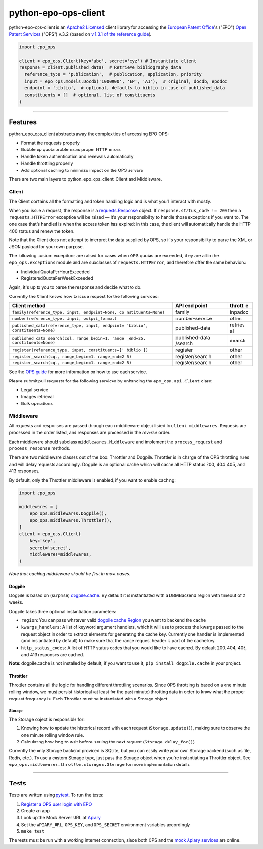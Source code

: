 python-epo-ops-client
=====================

|PyPI version| |Build Status| |Coverage Status|

python-epo-ops-client is an `Apache2
Licensed <http://www.apache.org/licenses/LICENSE-2.0>`__ client library
for accessing the `European Patent Office <http://epo.org>`__'s ("EPO")
`Open Patent Services <http://www.epo.org/searching/free/ops.html>`__
("OPS") v.3.2 (based on `v 1.3.1 of the reference
guide <http://documents.epo.org/projects/babylon/eponet.nsf/0/F3ECDCC915C9BCD8C1258060003AA712/$File/ops_v3_2_documentation_version_1_3_1_en.pdf>`__).

.. code:: python

    import epo_ops

    client = epo_ops.Client(key='abc', secret='xyz') # Instantiate client
    response = client.published_data(  # Retrieve bibliography data
      reference_type = 'publication',  # publication, application, priority
      input = epo_ops.models.Docdb('1000000', 'EP', 'A1'),  # original, docdb, epodoc
      endpoint = 'biblio',  # optional, defaults to biblio in case of published_data
      constituents = []  # optional, list of constituents
    )

--------------

Features
--------

python\_epo\_ops\_client abstracts away the complexities of accessing
EPO OPS:

-  Format the requests properly
-  Bubble up quota problems as proper HTTP errors
-  Handle token authentication and renewals automatically
-  Handle throttling properly
-  Add optional caching to minimize impact on the OPS servers

There are two main layers to python\_epo\_ops\_client: Client and
Middleware.

Client
~~~~~~

The Client contains all the formatting and token handling logic and is
what you'll interact with mostly.

When you issue a request, the response is a
`requests.Response <http://requests.readthedocs.org/en/latest/user/advanced/#request-and-response-objects>`__
object. If ``response.status_code != 200`` then a ``requests.HTTPError``
exception will be raised — it's your responsibility to handle those
exceptions if you want to. The one case that's handled is when the access
token has expired: in this case, the client will automatically handle the
HTTP 400 status and renew the token.

Note that the Client does not attempt to interpret the data supplied by
OPS, so it's your responsibility to parse the XML or JSON payload for
your own purpose.

The following custom exceptions are raised for cases when OPS quotas are
exceeded, they are all in the ``epo_ops.exceptions`` module and are
subclasses of ``requests.HTTPError``, and therefore offer the same
behaviors:

-  IndividualQuotaPerHourExceeded
-  RegisteredQuotaPerWeekExceeded

Again, it's up to you to parse the response and decide what to do.

Currently the Client knows how to issue request for the following
services:

+---------------------------------------------------+----------------+---------+
| Client method                                     | API end point  | throttl |
|                                                   |                | e       |
+===================================================+================+=========+
| ``family(reference_type, input, endpoint=None, co | family         | inpadoc |
| nstituents=None)``                                |                |         |
+---------------------------------------------------+----------------+---------+
| ``number(reference_type, input, output_format)``  | number-service | other   |
+---------------------------------------------------+----------------+---------+
| ``published_data(reference_type, input, endpoint= | published-data | retriev |
| 'biblio', constituents=None)``                    |                | al      |
+---------------------------------------------------+----------------+---------+
| ``published_data_search(cql, range_begin=1, range | published-data | search  |
| _end=25, constituents=None)``                     | /search        |         |
+---------------------------------------------------+----------------+---------+
| ``register(reference_type, input, constituents=[' | register       | other   |
| biblio'])``                                       |                |         |
+---------------------------------------------------+----------------+---------+
| ``register_search(cql, range_begin=1, range_end=2 | register/searc | other   |
| 5)``                                              | h              |         |
+---------------------------------------------------+----------------+---------+
| ``register_search(cql, range_begin=1, range_end=2 | register/searc | other   |
| 5)``                                              | h              |         |
+---------------------------------------------------+----------------+---------+

See the `OPS
guide <http://documents.epo.org/projects/babylon/eponet.nsf/0/F3ECDCC915C9BCD8C1258060003AA712/$File/ops_v3_2_documentation_version_1_3_1_en.pdf>`__
for more information on how to use each service.

Please submit pull requests for the following services by enhancing the
``epo_ops.api.Client`` class:

-  Legal service
-  Images retrieval
-  Bulk operations

Middleware
~~~~~~~~~~

All requests and responses are passed through each middleware object
listed in ``client.middlewares``. Requests are processed in the order
listed, and responses are processed in the *reverse* order.

Each middleware should subclass ``middlewares.Middleware`` and implement
the ``process_request`` and ``process_response`` methods.

There are two middleware classes out of the box: Throttler and Dogpile.
Throttler is in charge of the OPS throttling rules and will delay
requests accordingly. Dogpile is an optional cache which will cache all
HTTP status 200, 404, 405, and 413 responses.

By default, only the Throttler middleware is enabled, if you want to
enable caching:

.. code:: python

    import epo_ops

    middlewares = [
        epo_ops.middlewares.Dogpile(),
        epo_ops.middlewares.Throttler(),
    ]
    client = epo_ops.Client(
        key='key',
        secret='secret',
        middlewares=middlewares,
    )

*Note that caching middleware should be first in most cases.*

Dogpile
^^^^^^^

Dogpile is based on (surprise)
`dogpile.cache <https://bitbucket.org/zzzeek/dogpile.cache>`__. By
default it is instantiated with a DBMBackend region with timeout of 2
weeks.

Dogpile takes three optional instantiation parameters:

-  ``region``: You can pass whatever valid `dogpile.cache
   Region <http://dogpilecache.readthedocs.org/en/latest/api.html#module-dogpile.cache.region>`__
   you want to backend the cache
-  ``kwargs_handlers``: A list of keyword argument handlers, which it
   will use to process the kwargs passed to the request object in order
   to extract elements for generating the cache key. Currently one
   handler is implemented (and instantiated by default) to make sure
   that the range request header is part of the cache key.
-  ``http_status_codes``: A list of HTTP status codes that you would
   like to have cached. By default 200, 404, 405, and 413 responses are
   cached.

**Note**: dogpile.cache is not installed by default, if you want to use
it, ``pip install dogpile.cache`` in your project.

Throttler
^^^^^^^^^

Throttler contains all the logic for handling different throttling
scenarios. Since OPS throttling is based on a one minute rolling window,
we must persist historical (at least for the past minute) throtting data
in order to know what the proper request frequency is. Each Throttler
must be instantiated with a Storage object.

Storage
'''''''

The Storage object is responsible for:

1. Knowing how to update the historical record with each request
   (``Storage.update()``), making sure to observe the one minute rolling
   window rule.
2. Calculating how long to wait before issuing the next request
   (``Storage.delay_for()``).

Currently the only Storage backend provided is SQLite, but you can
easily write your own Storage backend (such as file, Redis, etc.). To
use a custom Storage type, just pass the Storage object when you're
instantiating a Throttler object. See
``epo_ops.middlewares.throttle.storages.Storage`` for more
implementation details.

--------------

Tests
-----

Tests are written using `pytest <http://pytest.org/latest/>`__. To run
the tests:

1. `Register a OPS user login with
   EPO <https://developers.epo.org/user/register>`__
2. Create an app
3. Look up the Mock Server URL at
   `Apiary <http://docs.opsv31.apiary.io>`__
4. Set the ``APIARY_URL``, ``OPS_KEY``, and ``OPS_SECRET`` environment
   variables accordingly
5. ``make test``

The tests must be run with a working internet connection, since both OPS
and the `mock Apiary services <http://docs.opsv31.apiary.io>`__ are
online.

.. |PyPI version| image:: http://img.shields.io/pypi/v/python-epo-ops-client.svg
   :target: https://pypi.python.org/pypi/python-epo-ops-client
.. |Build Status| image:: http://img.shields.io/travis/55minutes/python-epo-ops-client.svg
   :target: https://travis-ci.org/55minutes/python-epo-ops-client
.. |Coverage Status| image:: http://img.shields.io/coveralls/55minutes/python-epo-ops-client.svg
   :target: https://coveralls.io/r/55minutes/python-epo-ops-client
